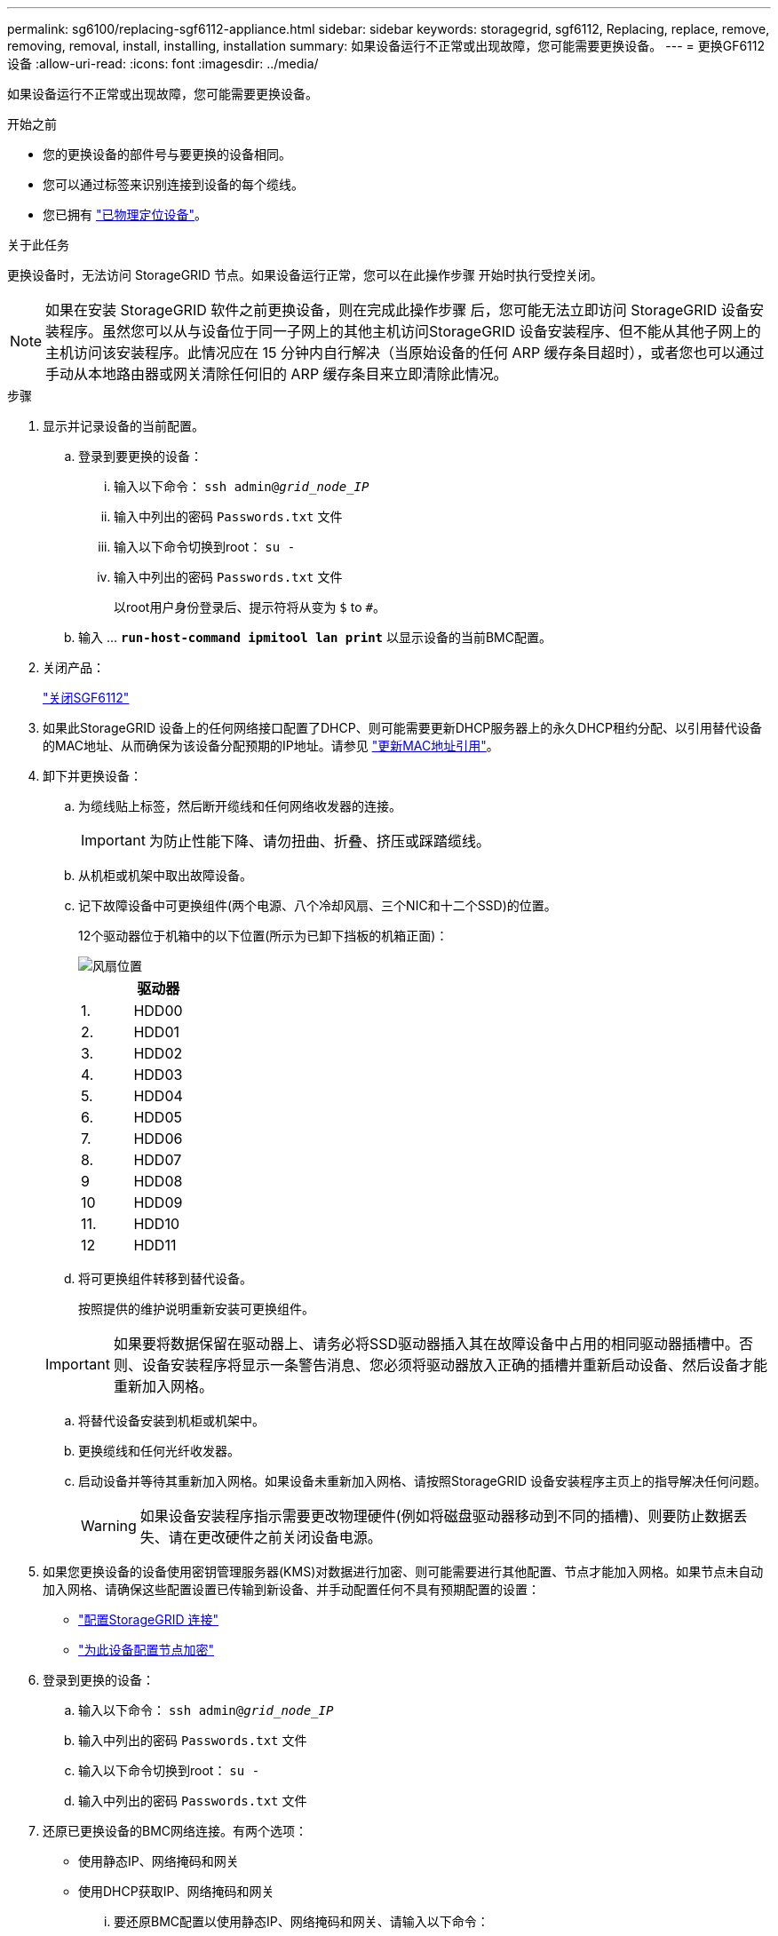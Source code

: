 ---
permalink: sg6100/replacing-sgf6112-appliance.html 
sidebar: sidebar 
keywords: storagegrid, sgf6112, Replacing, replace, remove, removing, removal, install, installing, installation 
summary: 如果设备运行不正常或出现故障，您可能需要更换设备。 
---
= 更换GF6112设备
:allow-uri-read: 
:icons: font
:imagesdir: ../media/


[role="lead"]
如果设备运行不正常或出现故障，您可能需要更换设备。

.开始之前
* 您的更换设备的部件号与要更换的设备相同。
* 您可以通过标签来识别连接到设备的每个缆线。
* 您已拥有 link:locating-sgf6112-in-data-center.html["已物理定位设备"]。


.关于此任务
更换设备时，无法访问 StorageGRID 节点。如果设备运行正常，您可以在此操作步骤 开始时执行受控关闭。


NOTE: 如果在安装 StorageGRID 软件之前更换设备，则在完成此操作步骤 后，您可能无法立即访问 StorageGRID 设备安装程序。虽然您可以从与设备位于同一子网上的其他主机访问StorageGRID 设备安装程序、但不能从其他子网上的主机访问该安装程序。此情况应在 15 分钟内自行解决（当原始设备的任何 ARP 缓存条目超时），或者您也可以通过手动从本地路由器或网关清除任何旧的 ARP 缓存条目来立即清除此情况。

.步骤
. 显示并记录设备的当前配置。
+
.. 登录到要更换的设备：
+
... 输入以下命令： `ssh admin@_grid_node_IP_`
... 输入中列出的密码 `Passwords.txt` 文件
... 输入以下命令切换到root： `su -`
... 输入中列出的密码 `Passwords.txt` 文件
+
以root用户身份登录后、提示符将从变为 `$` to `#`。



.. 输入 ... `*run-host-command ipmitool lan print*` 以显示设备的当前BMC配置。


. 关闭产品：
+
link:shut-down-sgf6112.html["关闭SGF6112"]

. 如果此StorageGRID 设备上的任何网络接口配置了DHCP、则可能需要更新DHCP服务器上的永久DHCP租约分配、以引用替代设备的MAC地址、从而确保为该设备分配预期的IP地址。请参见 link:../commonhardware/locate-mac-address.html["更新MAC地址引用"]。
. 卸下并更换设备：
+
.. 为缆线贴上标签，然后断开缆线和任何网络收发器的连接。
+

IMPORTANT: 为防止性能下降、请勿扭曲、折叠、挤压或踩踏缆线。

.. 从机柜或机架中取出故障设备。
.. 记下故障设备中可更换组件(两个电源、八个冷却风扇、三个NIC和十二个SSD)的位置。
+
12个驱动器位于机箱中的以下位置(所示为已卸下挡板的机箱正面)：

+
image::../media/sgf6112_ssds_locations.png[风扇位置]

+
|===
|  | 驱动器 


 a| 
1.
 a| 
HDD00



 a| 
2.
 a| 
HDD01



 a| 
3.
 a| 
HDD02



 a| 
4.
 a| 
HDD03



 a| 
5.
 a| 
HDD04



 a| 
6.
 a| 
HDD05



 a| 
7.
 a| 
HDD06



 a| 
8.
 a| 
HDD07



 a| 
9
 a| 
HDD08



 a| 
10
 a| 
HDD09



 a| 
11.
 a| 
HDD10



 a| 
12
 a| 
HDD11

|===
.. 将可更换组件转移到替代设备。
+
按照提供的维护说明重新安装可更换组件。

+

IMPORTANT: 如果要将数据保留在驱动器上、请务必将SSD驱动器插入其在故障设备中占用的相同驱动器插槽中。否则、设备安装程序将显示一条警告消息、您必须将驱动器放入正确的插槽并重新启动设备、然后设备才能重新加入网格。

.. 将替代设备安装到机柜或机架中。
.. 更换缆线和任何光纤收发器。
.. 启动设备并等待其重新加入网格。如果设备未重新加入网格、请按照StorageGRID 设备安装程序主页上的指导解决任何问题。
+

WARNING: 如果设备安装程序指示需要更改物理硬件(例如将磁盘驱动器移动到不同的插槽)、则要防止数据丢失、请在更改硬件之前关闭设备电源。



. 如果您更换设备的设备使用密钥管理服务器(KMS)对数据进行加密、则可能需要进行其他配置、节点才能加入网格。如果节点未自动加入网格、请确保这些配置设置已传输到新设备、并手动配置任何不具有预期配置的设置：
+
** link:../installconfig/accessing-storagegrid-appliance-installer.html["配置StorageGRID 连接"]
** link:../admin/kms-overview-of-kms-and-appliance-configuration.html#set-up-the-appliance["为此设备配置节点加密"]


. 登录到更换的设备：
+
.. 输入以下命令： `ssh admin@_grid_node_IP_`
.. 输入中列出的密码 `Passwords.txt` 文件
.. 输入以下命令切换到root： `su -`
.. 输入中列出的密码 `Passwords.txt` 文件


. 还原已更换设备的BMC网络连接。有两个选项：
+
** 使用静态IP、网络掩码和网关
** 使用DHCP获取IP、网络掩码和网关
+
... 要还原BMC配置以使用静态IP、网络掩码和网关、请输入以下命令：
+
`*run-host-command ipmitool lan set 1 ipaddr _Appliance_IP_*`

+
`*run-host-command ipmitool lan set 1 netmask _Netmask_IP_*`

+
`*run-host-command ipmitool lan set 1 defgw ipaddr _Default_gateway_*`

... 要还原BMC配置以使用DHCP获取IP、网络掩码和网关、请输入以下命令：
+
`*run-host-command ipmitool lan set 1 ipsrc dhcp*`





. 还原BMC网络连接后、连接到BMC界面以审核和还原可能已应用的任何其他自定义BMC配置。例如、您应确认SNMP陷阱目标和电子邮件通知的设置。请参见 link:../installconfig/configuring-bmc-interface.html["配置BMC接口"]。
. 确认设备节点显示在网格管理器中且未显示任何警报。


.相关信息
link:../installconfig/installing-appliance-in-cabinet-or-rack-sgf6112.html["将设备安装到机柜或机架中(GF6112)"]

link:../installconfig/viewing-status-indicators.html["查看状态指示器"]

link:../installconfig/viewing-error-codes-for-sgf6112.html["查看设备的启动代码"]

更换部件后，按照套件随附的 RMA 说明将故障部件退回 NetApp 。请参见 https://["部件退回和放大器；更换"^] 第页，了解更多信息。
